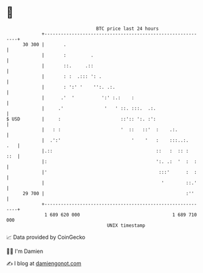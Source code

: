 * 👋

#+begin_example
                                    BTC price last 24 hours                    
                +------------------------------------------------------------+ 
         30 300 |       .                                                    | 
                |       :         .                                          | 
                |       ::.     .::                                          | 
                |       : :  .::: ': .                                       | 
                |       : ':' '    '':. .:.                                  | 
                |      .'  '          ':' :.:    :                           | 
                |     .'               '   ' ::. :::.  .:.                   | 
   $ USD        |     :                      ::':: ':. :':                   | 
                |   : :                      '  ::   ::'  :    .:.           | 
                |  .':'                          '    '   :    :::..:.   .   | 
                |.::                                      ::   :  :: :   ::  | 
                |:                                        ':. .:  '  :  :    | 
                |'                                         :::'      :  :    | 
                |                                           '        ::.'    | 
         29 700 |                                                    :''     | 
                +------------------------------------------------------------+ 
                 1 689 620 000                                  1 689 710 000  
                                        UNIX timestamp                         
#+end_example
📈 Data provided by CoinGecko

🧑‍💻 I'm Damien

✍️ I blog at [[https://www.damiengonot.com][damiengonot.com]]
